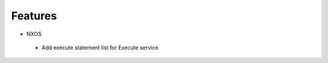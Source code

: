 --------------------------------------------------------------------------------
                            Features
--------------------------------------------------------------------------------

* NXOS
 * Add execute statement list for Execute service
